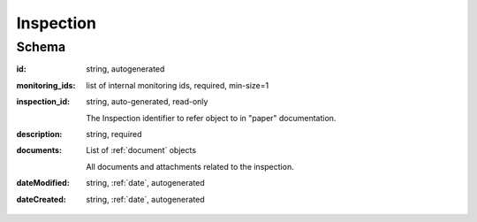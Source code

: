 .. _Inspection:

Inspection
==========

Schema
------

:id:
   string, autogenerated

:monitoring_ids:
   list of internal monitoring ids, required, min-size=1

:inspection_id:
   string, auto-generated, read-only

   The Inspection identifier to refer object to in "paper" documentation.

:description:
    string, required

:documents:
   List of :ref:`document` objects

   All documents and attachments related to the inspection.

:dateModified:
   string, :ref:`date`, autogenerated

:dateCreated:
   string, :ref:`date`, autogenerated

